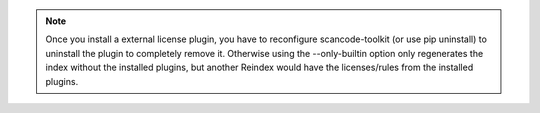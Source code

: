 .. note::

    Once you install a external license plugin, you have to reconfigure
    scancode-toolkit (or use pip uninstall) to uninstall the plugin to
    completely remove it. Otherwise using the --only-builtin option only
    regenerates the index without the installed plugins, but another Reindex
    would have the licenses/rules from the installed plugins.
